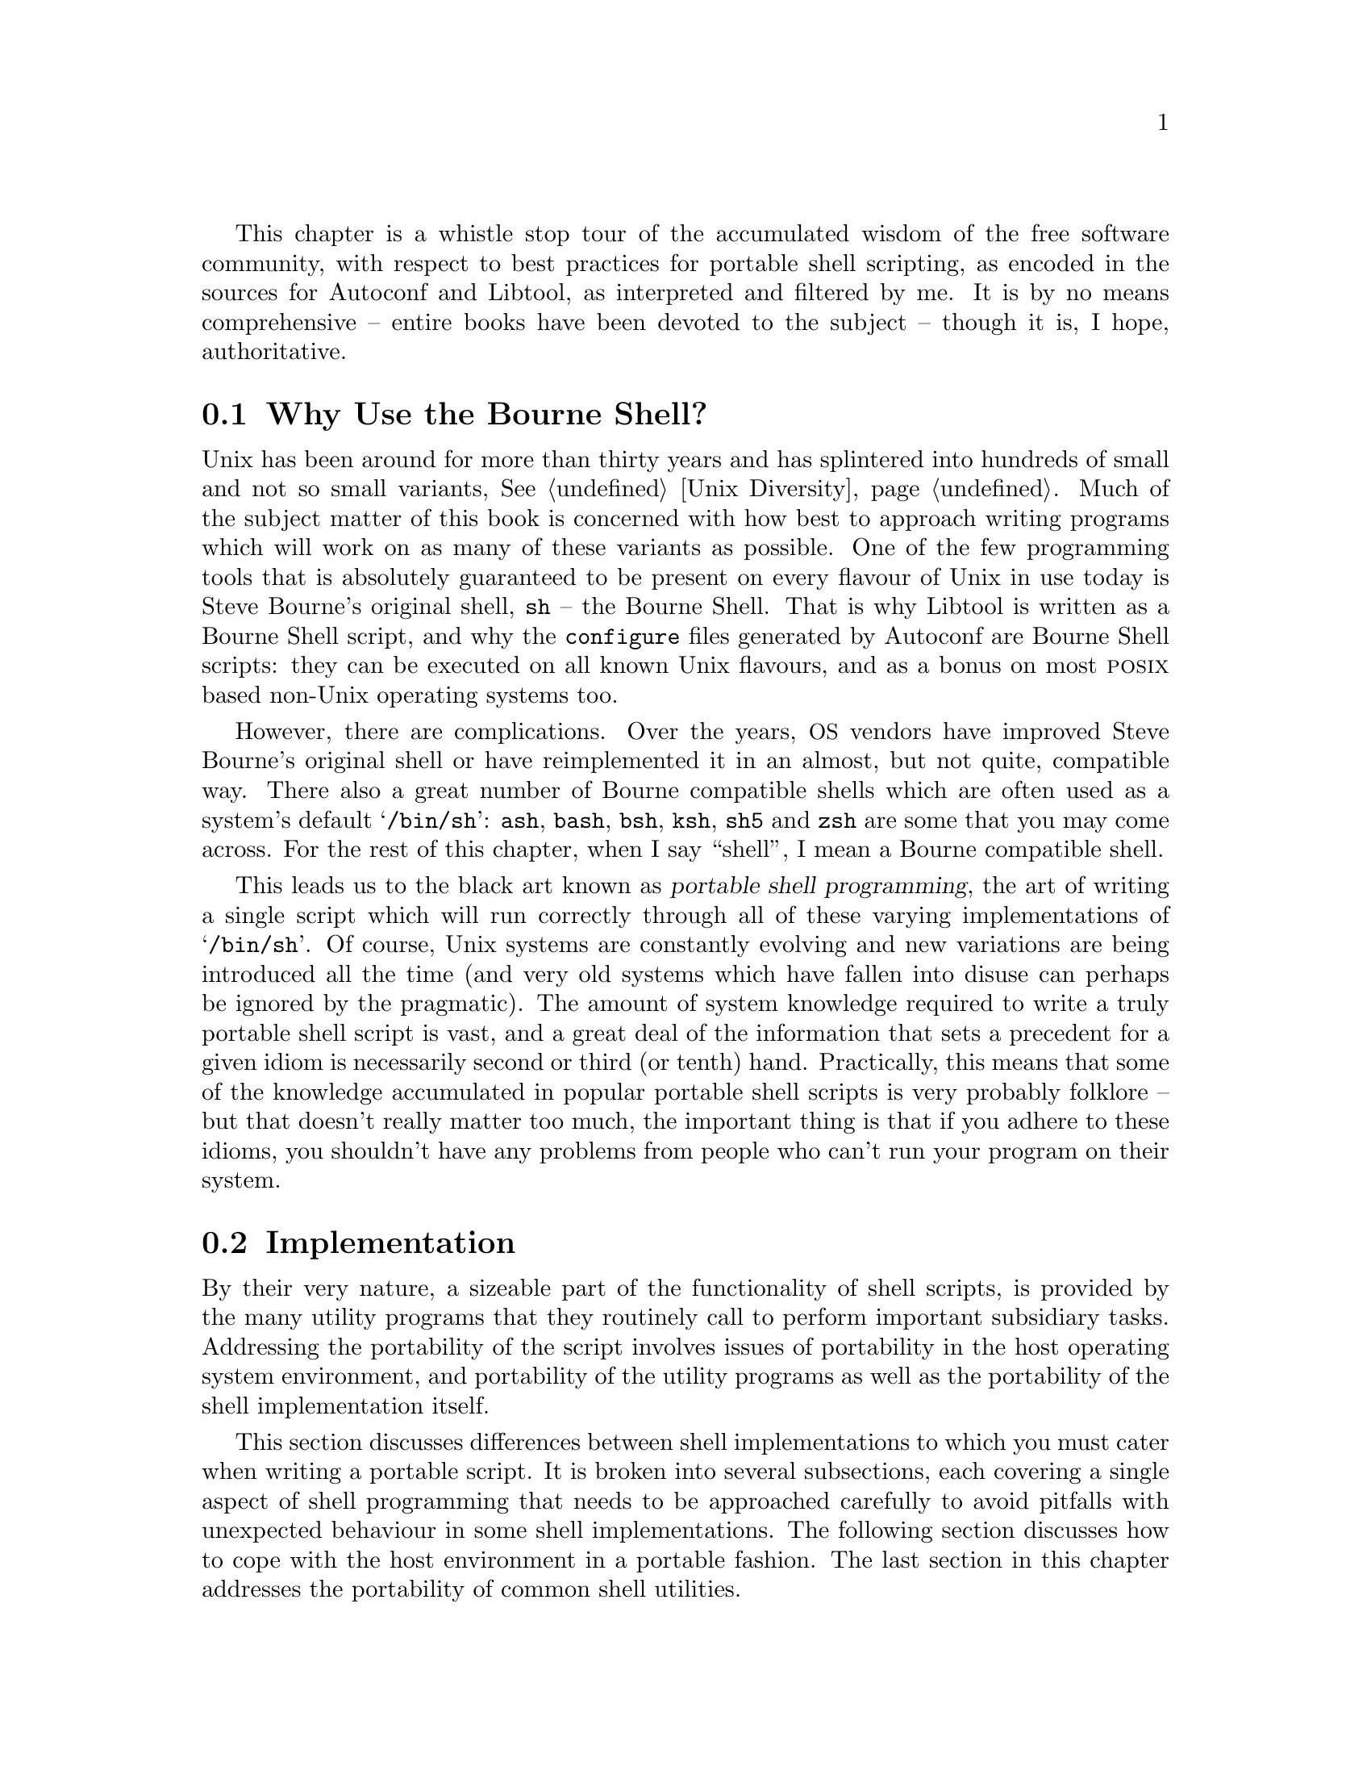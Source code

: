 @c -*-texinfo-*-

@ignore LW
This chapter is too informal at certain points--please finish all
sentences, and don't break with code.  It's confusing, and often leads
to the explanations not being quite as clear as they could be.

2000-07-03  Gary V. Vaughan

        Okay.
@end ignore

This chapter is a whistle stop tour of the accumulated wisdom of the
free software community, with respect to best practices for portable
shell scripting, as encoded in the sources for Autoconf and Libtool, as
interpreted and filtered by me.  It is by no means comprehensive --
entire books have been devoted to the subject -- though it is, I hope,
authoritative.
@ignore LW
Pretty long first sentence.  May want to break up.  Since this isn't
comprehensive, are there areas you don't cover that are covered in resources
you'd recommend to the reader?

2000-07-03  Gary V. Vaughan

        It's long on purpose.  I don't know of any specifically -- all
        of this is hard won by experience alone =(O|

PE
Excellent intro

2000-07-03  Gary V. Vaughan

        Thanks =)O|
@end ignore

@menu
* Why Use the Bourne Shell?::
* Sh Implementation::
* Environment::
* Utilities::
@end menu

@node Why Use the Bourne Shell?
@section Why Use the Bourne Shell?

Unix has been around for more than thirty years and has splintered into
hundreds of small and not so small variants, @xref{Unix Diversity, The
Diversity of Unix Systems}.  Much of the subject matter of this book is
concerned with how best to approach writing programs which will work on
as many of these variants as possible.  One of the few programming tools
that is absolutely guaranteed to be present on every flavour of Unix in
use today is Steve Bourne's original shell, @command{sh} -- the Bourne
Shell.  That is why Libtool is written as a Bourne Shell script, and why
the @command{configure} files generated by Autoconf are Bourne Shell
scripts: they can be executed on all known Unix flavours, and as a bonus
on most @sc{posix} based non-Unix operating systems too.
@ignore LW
You switch from "is written" to "we" within one sentence (the last)--may
want to fix for clarity.

2000-07-03  Gary V. Vaughan

        Okay.
@end ignore

However, there are complications.  Over the years, @acronym{OS} vendors
have improved Steve Bourne's original shell or have reimplemented it in
an almost, but not quite, compatible way.  There also a great number of
Bourne compatible shells which are often used as a system's default
@samp{/bin/sh}: @command{ash}, @command{bash}, @command{bsh},
@command{ksh}, @command{sh5} and @command{zsh} are some that you may
come across.  For the rest of this chapter, when I say ``shell'', I mean
a Bourne compatible shell.
@ignore LW
Seems strange to follow up the word "problem" with "improve."  Might want
some clarification.

2000-07-03  Gary V. Vaughan

        Okay.
@end ignore

This leads us to the black art known as @dfn{portable shell
programming}, the art of writing a single script which will run
correctly through all of these varying implementations of
@samp{/bin/sh}.  Of course, Unix systems are constantly evolving and new
variations are being introduced all the time (and very old systems which
have fallen into disuse can perhaps be ignored by the pragmatic).  The
amount of system knowledge required to write a truly portable shell
script is vast, and a great deal of the information that sets a
precedent for a given idiom is necessarily second or third (or tenth)
hand.  Practically, this means that some of the knowledge accumulated in
popular portable shell scripts is very probably folklore -- but that
doesn't really matter too much, the important thing is that if you
adhere to these idioms, you shouldn't have any problems from people who
can't run your program on their system.


@node Sh Implementation
@section Implementation

By their very nature, a sizeable part of the functionality of shell
scripts, is provided by the many utility programs that they routinely
call to perform important subsidiary tasks.  Addressing the portability
of the script involves issues of portability in the host operating
system environment, and portability of the utility programs as well as
the portability of the shell implementation itself.
@ignore LW
First sent. has a lot of elements to it-you may want to break it up a bit for
clarity. Should you say what part of its nature make it that way?

2000-07-03  Gary V. Vaughan

        Okay.
@end ignore

This section discusses differences between shell implementations to
which you must cater when writing a portable script.  It is broken into
several subsections, each covering a single aspect of shell programming
that needs to be approached carefully to avoid pitfalls with unexpected
behaviour in some shell implementations.  The following section
discusses how to cope with the host environment in a portable fashion.
The last section in this chapter addresses the portability of common
shell utilities.
@ignore LW
Lots of subsections for this one--you may want to explain what's covered a bit
for flow.

2000-07-03  Gary V. Vaughan

        Okay.
@end ignore

@menu
* Size Limitations::
* Magic Numbers::
* Colon::
* Functions::
* Source::
* Test::
* Variables::
* Pattern Matching::
@end menu

@node Size Limitations
@subsection Size Limitations

Quite a lot of the Unix vendor implementations of the Bourne shell have
a fixed buffer for storing command lines, as small as 512 characters in
the worst cases.  You may have an error akin to this:

@example
$ ls -d /usr/bin/* | wc -l
sh: error: line too long
@end example

Notice that the limit applies to the @emph{expanded} command line, not
just the characters typed in for the line.  A portable way to write this
would be:

@example
$ ( cd /usr/bin && ls | wc -l )
   1556
@end example


@node Magic Numbers
@subsection #!

When the kernel executes a program from the file system, it checks the
first few bytes of the file, and compares them with its internal list of
known @dfn{magic numbers}, which encode how the file can be executed.
This is a similar, but distinct, system to the @file{/etc/magic} magic
number list used by user space programs.

Having determined that the file is a script by examining its magic
number, the kernel finds the path of the interpreter by removing the
@samp{#!} and any intervening space from the first line of the script.
One optional argument is allowed (additional arguments are not ignored,
they constitute a syntax error), and the resulting command line is
executed.  There is a 32 character limit to the significant part of the
@samp{#!} line, so you must ensure that the full path to the interpreter
plus any switches you need to pass to it do not exceed this limit.
Also, the interpreter must be a real binary program, it cannot be a
@samp{#!} file itself.

It used to be thought, that the semantics between different kernels'
idea of the magic number for the start of an interpreted script varied
slightly between implementations.  In actual fact, all look for
@samp{#!} in the first two bytes -- in spite of commonly held beliefs,
there is no evidence that there are others which require @samp{#! /}.
@ignore PE
This paragraph above (and the one after "A portable script") might be moved
to the end of the section. It somewhat interrupts the flow of what the kernel
is doing:
kernel looks at numbers
stuff
stuff
kernel finishing looking at magic numbers

2000-07-03  Gary V. Vaughan

        Okay.

2000-06-12  Akim Demaille
s/that The/that the/.

2000-07-03  Gary V. Vaughan

        Thanks.
@end ignore

A portable script must give an absolute path to the interpreter, which
causes problems when, say, some machines have a better version of Bourne
shell in an unusual directory -- say @file{/usr/sysv/bin/sh}.  See
@ref{Functions, ()} for a way to re-execute the script with a better
interpreter.

For example, imagine a script file called @file{/tmp/foo.pl} with the
following first line:
@ignore LW
Incomplete sentence--please finish the thought.

2000-07-03  Gary V. Vaughan

        Okay.
@end ignore

@example
#! /usr/local/bin/perl
@end example

@noindent
Now, the script can be executed from the @file{tmp} directory, with the
following sequence of commands:
@ignore LW
Please finish the sentence.  Too confusing broken up like this.

2000-07-03  Gary V. Vaughan

        Okay.
@end ignore

@example
$ cd /tmp
$ ./foo.pl
@end example

@noindent
When executing these commands, the kernel will actually execute the
following from the @file{/tmp} directory directory:

@example
/usr/local/bin/perl ./foo.pl
@end example

@ignore
2000-06-12  Akim Demaille
Maybe you wish to talk about the `#!env' idiom: your file starts with
`#! /usr/bin/env foo', and it will call `foo FILE' after having looked
into the PATH.  This 1. let's you honor the PATH to look for the tool,
and 2. unless `foo' has a extraordinarily long name, you no longer take
the risk to hit the 32 chars limit.

2000-07-03  Gary V. Vaughan

        I haven't come across this before.  But it is an extremely good
        suggestion.  Thanks.
@end ignore

@cindex #!env
This can pose problems of its own though.  A script such as the one
described above will not work on a machine where the perl interpreter is
installed as @file{/usr/bin/perl}.  There is a way to circumvent this
problem, by using the @command{env} program to find the interpreter by
looking in the user's @samp{PATH} environment variable.  Change the
first line of the @file{foo.pl} to read as follows:

@example
#! /usr/bin/env perl
@end example

@noindent
This idiom does rely on the @command{env} command being installed as
@file{/usr/bin/env}, and that, in this example, @command{perl} can be
found in the user's @samp{PATH}.  But that is indeed the case on the
great majority of machines.  In contrast, perl is installed in
@file{usr/local/bin} as often as @file{/usr/bin}, so using @command{env}
like this is a net win overall.  You can also use this method to get
around the 32 character limit if the path to the interpreter is too
long.

Unfortunately, you lose the ability to pass an option flag to the
interpreter if you choose to use @command{env}.  For example, you can't
do the following, since it requires two arguments:

@example
#! /usr/bin/env guile -s
@end example


@node Colon
@subsection :
@ignore LW
This section might flow better without the bulleted items--the items are
so long that it can be confusing.

2000-07-03  Gary V. Vaughan

        Okay.
@end ignore

In the beginning, the magic number for Bourne shell scripts used to be a
colon followed by a newline.  Most Unices still support this, and will
correctly pass a file with a single colon as its first line to
@file{/bin/sh} for interpretation.  Nobody uses this any more and I
suspect some very new Unices may have forgotten about it entirely, so
you should stick to the more usual @samp{#! /bin/sh} syntax for your own
scripts.  You may occasionally come across a very old script that starts
with a @samp{:} though, and it is nice to know why!

In addition, all known Bourne compatible shells have a builtin command,
@samp{:} which always returns success.  It is equivalent to the system
command @command{/bin/true}, but can be used from a script without the
overhead of starting another process.  When setting a shell variable as
a flag, it is good practice to use the commands, @command{:} and
@command{false} as values, and choose the sense of the variable to be
@samp{:} in the common case:  When you come to test the value of the
variable, you will avoid the overhead of additional processes most of
the time.

@example
var=:
if $var; then
  foo
fi
@end example

The @command{:} command described above can take any number of
arguments, which it will fastidiously ignore.  This allows the @samp{:}
character to double up as a comment leader of sorts.  Be aware that the
characters that follow are not discarded, they are still interpreted by
the shell, so metacharacters can have unexpected effects:
@ignore LW
Last sentence very long--you may want to break up for clarity.

2000-07-03  Gary V. Vaughan

        Okay.
@end ignore

@example
$ cat foo
:
: echo foo
m4_changequote(,)m4_dnl
: `echo bar`
: `echo baz >&2'
m4_changequote(`,')m4_dnl
$ ./foo
baz
@end example

You may find very old shell scripts that are commented using @samp{:},
or new scripts that exploit this behavior in some esoteric fashion.  My
advice is, don't:  It will bite you later.


@node Functions
@subsection ()

There are still a great number of shells that, like Steve Bourne's
original implementation, do not have functions! So, strictly speaking,
you can't use shell functions in your scripts.  Luckily, in this day and
age, even though @file{/bin/sh} itself may not support shell functions,
it is not too far from the truth to say that almost every machine will
have @emph{some} shell that does.

Taking this assumption to its logical conclusion, it is a simple matter
of writing your script to find a suitable shell, and then feed itself to
that shell so that the rest of the script can use functions with
impunity:

@example
m4_include(examples/reexec.texi)
@end example
@ignore PE (inserted by LW)
Where IFS="$ etc appear, Phil has said: also mentioning that this is a space-
tab combo would help, like the end of 22.2.b does.

2000-07-03  Gary V. Vaughan

        Okay.

2000-06-12  Akim Demaille
I think it is very bad to promote IFS=space-tab: you must promote
space-tab-nl, in that order.

Why is newline important?  For instance:

	% cat /tmp/foo.sh
	#! /bin/sh

	IFS="   "
	for i in `ls /tmp /home -d`
	do
	  echo =$i=
	done
	% /tmp/foo.sh
	=/home
	/tmp=

OK, here we don't care, but it's good practice.

2000-07-03  Gary V. Vaughan

        Okay.

2000-06-12  Akim Demaille
In fact, your shell code should set IFS unconditionally, IMHO.

2000-07-03  Gary V. Vaughan

        But then the user can't override IFS with their own setting.  I
        carefully set it to the value I need when I use it, and then put
        it back how it was when I'm done (roughly speaking).

2000-06-12  Akim Demaille
Also, you might want to fail with a diagnostic just before the last
`fi'.  It is not supposed to happen, but...

2000-07-03  Gary V. Vaughan

        Okay.  Spotted a few small bugs here myself too.
@end ignore

@noindent
Note that this script finds a shell that supports functions of the
following syntax, since the use of the @code{function} keyword is much
less widely supported:

@example
foo () @{ ... @}
@end example

A notable exception to the assertion that all machines have a shell that
can handle functions is @sc{4.3bsd}, which has only a single shell: a
shell function deprived Bourne shell.  There are two ways you can deal
with this:

@enumerate 1
@item
Ask @sc{4.3bsd} users of your script to install a more featureful shell
such as bash, so that the technique above will work.

@item
Have your script run itself through @command{sed}, chopping itself into
pieces, with each function written to it's own script file, and then
feed what's left into the original shell.  Whenever a function call is
encountered, one of the fragments from the original script will be
executed in a subshell.
@ignore LW
Described with bullet above--should be in bullet above for clarity.

2000-07-03  Gary V. Vaughan

        Nope.  They are definitely two separate points.
@end ignore
@end enumerate

If you decide to split the script with @command{sed}, you will need to
be careful not to rely on shell variables to communicate between
functions, since each ``function'' will be executed in its own subshell.


@node Source
@subsection .

The semantics of @samp{.} are rather peculiar to say the least.  Here is
a simple script -- it just displays its positional parameters:

@example
#! /bin/sh
echo "$0" $@{1+"$@@"@}
@end example

@noindent
Put this in a file, @file{foo}.  Here is another simple script -- it
calls the first script.  Put this in another file, @file{wrapper}:

@example
#! /bin/sh
. ./foo
. ./foo bar baz
@end example

@noindent
Observe what happens when you run this from the command line:
@ignore LW
Make this a complete sentence--say more.

2000-07-03  Gary V. Vaughan

	Okay.
@end ignore

@example
$ ./wrapper
./wrapper
./wrapper bar baz
@end example

@noindent
So @samp{$0} is inherited from the calling script, and the positional
parameters are as passed to the command.  Observe what happens when you
call the wrapper script with arguments:
@ignore LW
This last thought is incomplete--say what you mean.

2000-07-03  Gary V. Vaughan

	Okay.
@end ignore

@example
$ ./wrapper 1 2 3
./wrapper 1 2 3
./wrapper bar baz
@end example

@noindent
So the sourced script has access to the calling scripts positional
parameters, @emph{unless you override them in the @samp{.} command}.

This can cause no end of trouble if you are not expecting it, so you
must either be careful to omit all parameters to any @samp{.} command,
or else don't reference the parameters inside the sourced script.  If
you are reexecuting your script with a shell that understands functions,
the best use for the @samp{.} command is to load libraries of functions
which can subsequently be used in the calling script.

Most importantly, don't forget that, if you call the @command{exit}
command in a script that you load with @samp{.}, it will cause the
calling script to exit too!


@node Test
@subsection [

Although technically equivalent, @command{test} is preferable to
@command{[} in shell code written in conjunction with Autoconf, since
@samp{[} is also used for M4 quoting in Autoconf.  Your code will be
much easier to read (and write) if you abstain from the use of @samp{[}.

Except in the most degenerate shells, @command{test} is a shell builtin
to save the overhead of starting another process, and is no slower than
@samp{[}.  It does mean, however, that there is a huge range of features
which are not implemented often enough that you can use them freely
within a truly portable script.   The less obvious ones to avoid are
@option{-a} and @option{-o} -- the logical ``and'' and ``or''
operations.  A good litmus test for the portability of any shell feature
is to see whether that feature is used in the source of Autoconf, and it
turns out that @option{-a} and @option{-o} @emph{are} used here and
there, but never more than once in a single command.  All the same, to
avoid any confusion, I always avoid them entirely.  I would not use the
following, for example:

@example
test foo -a bar
@end example

@noindent
Instead I would run test twice, like this:

@example
test foo && test bar
@end example

@ignore
2000-06-12  Akim Demaille
IMHO, you are three times wrong :)

-a and -o are fine *alone*, they just have wrong precedence on some
shells.  But Autoconf does use them from place to place.

And `test !' is fine.  What is not fine is `if ! ...'.

2000-07-03  Gary V. Vaughan

        Okay.
@end ignore

@ignore LW
too informal here.

2000-07-03  Gary V. Vaughan

        Okay
@end ignore

The negation operator of @command{test} is quite portable and can be
used in portable shell scripts.  For example:

@example
if test ! foo; then bar; fi
@end example

The negation operator of @command{if} is not at all portable and should
be avoided.  The following would generate a syntax error on some shell
implementations:

@example
if ! test foo; then bar; fi
@end example

An implication of this axiom is that when you need to branch if a
command fails, and that command is not @command{test}, you cannot use
the negation operator.  The easiest way to work around this is to use
the @samp{else} clause of the un-negated @command{if}, like this:

@example
if foo; then :; else bar; fi
@end example

@noindent
Notice the use of the @command{:} builtin as a null operation when
@command{foo} doesn't fail.

The @command{test} command does not cope with missing or additional
arguments, so you must take care to ensure that the shell does not
remove arguments or introduce new ones during variable and quote
expansions.  The best way to do that is to enclose any variables in
double quotes.  You should also add a single character prefix to both
sides in case the value of the expansion is a valid option to
@command{test}:
@ignore PE
this implies that the following example will show you this situation.

2000-07-03  Gary V. Vaughan

        It does!  But, point taken, rather badly.  Padded out somewhat.
@end ignore

@example
$ for foo in "" "!" "bar" "baz quux"; do
>   test x"$foo" = x"bar" && echo 1 || echo 0
> done
0
0
1
0
@end example

@noindent
Here, you can see that using the @samp{x} prefix for the first operand
saves @command{test} from interpreting the @samp{!} argument as a real
option, or from choking on an empty string -- something you must always
be aware of, or else the following behaviour will ensue:

@example
$ foo=!
$ test "$foo" = "bar" && echo 1 || echo 0
test: argument expected
0
$ foo=""
$ test "$foo" = "bar" && echo 1 || echo 0
test: argument expected
0
@end example

@noindent
Also, the double quote marks help @command{test} cope with strings that
contain whitespace.  Without the double quotes, you will see this errors:

@example
$ foo="baz quux"
$ test x$foo = "bar" && echo 1 || echo 0
test: too many arguments
0
@end example

You shouldn't rely on the default behaviour of test (to return ``true''
if its single argument has non-zero length), use the @option{-n} option
to force that behaviour if it is what you want.  Beyond that, the other
thing you need to know about @command{test}, is that if you use operators
other than those below, you are reducing the portability of your code:
@ignore LW
Rather than left to mention, perhaps "left you need to know"--which directs
it more at reader.

2000-07-03  Gary V. Vaughan

        Okay.
@end ignore

@table @asis
@item @option{-n} @var{string}
@var{string} is non-empty.
@item @option{-z} @var{string}
@var{string} is empty.
@item @var{string1} = @var{string2}
Both strings are identical.
@item @var{string1} != @var{string2}
The strings are not the same.
@item @option{-d} @var{file}
@var{file} exists and is a directory.
@item @option{-f} @var{file}
@var{file} exists and is a regular file.
@end table

@ignore
2000-06-12  Akim Demaille
`-e' is not portable (Solaris most notably).  `-d' is portable.

2000-07-03  Gary V. Vaughan

        Wow.  Thanks.
@end ignore

You can also use the following, provided that you don't mix them within
a single invocation of @command{test}:

@table @asis
@item @var{expression} @option{-a} @var{expression}
Both expressions evaluate to ``true''.
@item @var{expression} @option{-o} @var{expression}
Neither expression evaluates to ``false''.
@end table


@node Variables
@subsection $

When using shell variables in your portable scripts, you need to write
them in a somewhat stylised fashion to maximise the number of
shell implementations that will interpret your code as expected:
@ignore LW
The things in this section are not ALL things you do, but instead simply
things that break with the standard form--modify language here or in
items?  This problem makes the formatting of the section somewhat awkward.

2000-07-03  Gary V. Vaughan

        Okay.
@end ignore
@itemize @bullet
@item
Convenient though it is, the @sc{posix} @samp{$(command parameters)}
syntax for command substitution is not remotely portable.  Despite it
being more difficult to nest, you must use
m4_changequote(,)m4_dnl
@samp{`command parameters`} instead.
m4_changequote(`,')m4_dnl
@ignore LW
HOw is this an adjustment you make?

2000-07-03  Gary V. Vaughan

        Poor choice of words.  Thanks.
@end ignore

@item
The most portable way to set a default value for a shell variable is:

@example
$ echo $@{no_such_var-"default value"@}
default value
@end example

@noindent
If there is any whitespace in the default value, as there is here, you
must be careful to quote the entire value, since some shells will raise
an error:

@example
$ echo $@{no_such_var-default value@}
sh: bad substitution
@end example

@item
The @command{unset} command is not available in many of the degenerate
Bourne shell implementations.  Generally, it is not too difficult to get
by without it, but following the logic that led to the shell script in
@ref{Functions, ()}, it would be trivial to extend the test case for
confirming a shell's suitability to include a check for @command{unset}.
Although it has not been put to the test, the theory is that all the
interesting machines in use today have @emph{some} shell that supports
@command{unset}.
@ignore PE
Nitpick--reexec.sh is not labeled as such in that section.

2000-07-03  Gary V. Vaughan

        Good call.  Thanks.
@end ignore

@item
Be religious about double quoting variable expansions.  Using
@samp{"$foo"} will avoid trouble with unexpected spaces in filenames,
and compression of all whitespace to a single space in unquoted variable
expansions.

@item
To avoid accidental interpretation of variable expansions as command
options you can use the following technique:

@example
$ foo=-n
$ echo $foo
$ echo x"$foo" | sed -e 's/^x//'
-n
@end example

@item
If it is set, @code{IFS} splits words on whitespace by default.  If you
change it, be sure to put it back when you're done, or the shell may
behave very strangely from that point.  For example, when you need to
examine each element of @samp{$PATH} in turn:
@ignore LW
NOt necessarily something you do.

2000-07-03  Gary V. Vaughan

        Changed the intro paragraph.  Thanks.

LW
Introduce this code please.

2000-07-03  Gary V. Vaughan

        Okay.
@end ignore

@c Warning: the save_IFS line below cannot be split by an editor!
@example
# The whitespace at the end of the following line is a space
# followed by literal tab and newline characters.
save_IFS="$@{IFS=
@}"; IFS=":"
set dummy $PATH
IFS="$save_IFS"
shift
@end example

Alternatively, you can take advantage of the fact that command
substitutions occur in a separate subshell, and do not corrupt the
environment of the calling shell:

@example
@ifhtml
set dummy ``IFS=:; echo $PATH`
@end ifhtml
@ifnothtml
set dummy `IFS=:; echo $PATH`
@end ifnothtml
shift
@end example

@ignore PE
Here in reexec.sh, it may help less experimental scripters if you
explain why IFS might be changed (to break up PATH)

2000-07-03  Gary V. Vaughan

        Okay.

2000-06-12  Akim Demaille
Don't promote setting IFS at the last second, have a line that sets it
once for all to the right value.  IMHO.

2000-07-03  Gary V. Vaughan

        I disagree.  The user may wish to (or need) to set IFS to a
        specific value for some reason.  Within a script, setting it at
        the last minute is exactly the right thing to do.

2000-06-12  Akim Demaille
Also, how about

set dummy `IFS=":"; echo $PATH`
shift

Also, you don't always need the dummy.  Here I wouldn't fear

set `IFS=":"; echo $PATH`

but your solution is definitely better.  Personally, i think too much
care is taken with `set', which is kind of surprising since that
probably one of the less risky builtins: there is only the dash problem.

2000-07-03  Gary V. Vaughan

        All worth a mention.  Thanks.
@end ignore

@noindent
Strictly speaking, the @samp{dummy} argument is required to stop the
@command{set} command from interpreting the first word of the expanded
backquote expression as a command option.
Realistically, no one is going to have @samp{-x}, for example, as the
first element of their @samp{PATH} variable, so the @samp{dummy} could
be omitted -- as I did earlier in the script in @ref{Functions, ()}.

@item
Some shells expand @samp{$@@} to the empty string, even when there are
no actual parameters (@samp{$#} is 0).  If you need to replicate the
parameters that were passed to the executing script, when feeding the
script to a more suitable interpreter for example, you must use the
following:

@example
$@{1+"$@@"@}
@end example

@noindent
Similarly, although all known shells do correctly use @samp{$@@} as the
default argument to a @command{for} command, you must write it like this:

@example
for arg
do
  stuff
done
@end example

@ignore LW
Not easy to read when you break up sentences w/code listings like this.
You don't explain the example very thoroughly here--it's a bit confusing.

2000-07-03  Gary V. Vaughan

	Okay.
@end ignore

@noindent
When you rely on implicit @samp{$@@} like this, it is important to write
the @command{do} keyword on a separate line.  Some degenerate shells
can not parse the following:

@example
for arg; do
  stuff
done
@end example
@end itemize


@node Pattern Matching
@subsection * versus .*

This section compares @dfn{file globbing} with @dfn{regular expression
matching}.   There are many Unix commands which are regularly used from
shell scripts, and which provide some sort of pattern matching
mechanism: @command{expr}, @command{egrep} and @command{sed}, to name a
few.  Unfortunately they each have different quoting rules regarding
whether particular meta-characters must be backslash escaped to revert
to their literal meaning and vice-versa.  There is no real logic
@ignore LW
You can't start a new section assuming they've read everything in your
last---it won't hurt to repeat your point again rather than 'in other words"

2000-07-03  Gary V. Vaughan

        I was refering to the title (* vs. .*), but you are right, it
        was a poor sentence.

LW
NO particular logic to what?

2000-07-03  Gary V. Vaughan

        Oops.  Thanks.
@end ignore
to the particular dialect of regular expressions accepted by these
commands.  To confirm the correctness of each regular expression, you
should always check them from the shell prompt with the relevant tool
before committing to a script, so I won't belabour the specifics.

Shell globbing however is much more regular (no pun intended), and
provides a reasonable and sometimes more cpu efficient solution to many
shell matching problems.  The key is to make good use of the
@command{case} command, which is easier to use (because it uses globbing
rules) and doesn't require additional processes to be spawned.
Unfortunately, @sc{gnu} Bash doesn't handle backslashes correctly in
glob character classes -- the backslash must be the first character in
the class, or else it will never match.  For example, if you want to
detect absolute directory paths on Unix and Windows using
@command{case}, you should write the code like this:

@example
case $dir in
  [\\/]* | ?:[\\/]* ) echo absolute ;;
  * )                 echo relative ;;
esac
@end example

Even though @command{expr} uses regular expressions rather than shell
globbing, it is often@footnote{Notable exceptions are @sc{gnu} Bash,
and both Ksh and the Bourne shell on Solaris.} a shell builtin, so using
it to extract sections of strings can be faster than spawning a sed
process to do the same.  As with @command{echo} and @command{set}, for
example, you must be careful that variable or command expansions for the
first argument to @command{expr} are not accidentally interpreted as
reserved keywords.   As with @command{echo}, you can work around this
problem by prefixing any expansions with a literal @samp{x}, as follows:

@example
$ foo=substr
$ expr $foo : '.*\(str\)'
expr: syntax error
$ expr x$foo : '.*\(str\)'
str
@end example

@ignore PE
for "it is usually" not under solaris 8 at least, for sh, ksh, nor bash 2.x

2000-07-03  Gary V. Vaughan

	Okay.  Thanks.
@end ignore


@node Environment
@section Environment
@ignore LW
You just went through quite a few subsections--better to transition more here.

2000-07-03  Gary V. Vaughan

        Okay.
@end ignore

In addition to the problems with portability in shell implementations
discussed in the previous section, the behaviour of the shell can also
be drastically affected by the contents of certain environment
variables, and the operating environment provided by the host machine.

It is important to be aware of the behavior of some of the operating
systems within which your shell script might run.  Although not directly
related to the implementation of the shell interpreter, the
characteristics of some of target architectures do influence what is
considered to be portable.  To ensure your script will work on as many
shell implementations as possible, you must observe the following
points.
@ignore LW
Last sentence confusing--I'd switch around To enable your script to run
on...follow these points..."  something like that.

2000-07-03  Gary V. Vaughan

        Okay.
@end ignore

@acronym{SCO} Unix doesn't like @code{LANG=C} and friends, but without
@code{LC_MESSAGES=C}, Solaris will translate variable values in
@code{set}!  Similarly, without @code{LC_CTYPE=C}, compiled C code can
behave unexpectedly.  The trick is to set the values to @samp{C}, except
for if they are not already set at all:

@example
for var in LANG LC_ALL LC_MESSAGES LC_CTYPES LANGUAGES
do
  if eval test x"\$@{$var+set@}" = xset; then
    eval $var=C; eval export $var
  fi
done
@end example

@ignore
2000-06-12  Akim Demaille
Not very beautiful this list :(  You should give it once, and list the
bad guys.  You're missing LANGUAGE BTW.  How about

for var in LANG LC_ALL LC_MESSAGES LC_CTYPES LANGUAGES
do
  eval test x"\${$var+set}" = xset &&
   { eval $var=C; eval export $var; }
done

2000-07-03  Gary V. Vaughan

        Cool.  Thankyou.
@end ignore

@sc{hp-ux} @command{ksh} and all @sc{posix} shells print the target
directory to standard output if @samp{CDPATH} is set.

@example
if test x"$@{CDPATH+set@}" = xset; then CDPATH=:; export CDPATH; fi
@end example

The target architecture file system may impose limits on your scripts.
IF you want your scripts to run on the architectures which impose these
limits, then your script must adhere to these limits:
@ignore LW
What does "observe to be fully portable" mean?

2000-07-03  Gary V. Vaughan

        Poor wording.  Thanks.
@end ignore

@itemize @bullet
@item
The @sc{iso9660} filesystem, as used on most CD-ROMs, limits nesting of
directories to a maximum depth of twelve levels.

@ignore
2000-06-12  Akim Demaille
I don't understand what the second sentence is supposed to add.

2000-07-03  Gary V. Vaughan

        More words ;-)
@end ignore

@item
Many old Unix filesystems place a 14 character limit on the length of
any filename.  If you care about portability to @acronym{DOS},
@emph{that} has an 8 character limit with an optional extension of 3 or
fewer characters (known as 8.3 notation).
@end itemize

A useful idiom when you need to determine whether a particular pathname
is relative or absolute, which works for @acronym{DOS} targets to follows:
@ignore LW
Seems like a separate thought/note.

2000-07-03  Gary V. Vaughan

        It is.
@end ignore

@example
case "$file" in
  [\\/]* | ?:[\\/]*) echo absolute ;;
  *)                 echo default ;;
esac
@end example


@node Utilities
@section Utilities

@ignore LW
I'd transition more here.

2000-07-03  Gary V. Vaughan

        Okay.
@end ignore

The utility programs commonly executed by shell scripts can have a huge
impact on the portability of shell scripts, and it is important to know
which utilities are universally available, and any differences certain
implementations of these utilities may exhibit.  According to the
@sc{gnu} standards document, you can rely on having access to these
utilities from your scripts:

@example
cat cmp cp diff echo egrep expr false grep install-info
ln ls mkdir mv pwd rm rmdir sed sleep sort tar test touch true
@end example
@ignore PE
Where does this come from? Which pkg? It's not part of regular Unix flavors;
nor is texinfo

2000-07-03  Gary V. Vaughan

        Huh?  I state where the list is from, and I don't mention pkg or
        texinfo...  you've lost me.

LW
Introduce code more--a bit confusing.

2000-07-03  Gary V. Vaughan

        It isn't code.  I explain that it is a list of utilities that
        you can assume will always be available.
@end ignore

Here are some things that you must be aware of when using some of the
tools listed above:
@ignore LW
Does this really apply to all the items below? I don't think it does.

2000-07-03  Gary V. Vaughan

        I guess assumption was the wrong word.  Redone.
@end ignore

@table @asis
@item @command{cat}
Host architectures supply @command{cat} implementations with
conflicting interpretations of, or entirely missing, the various command
line options.  You should avoid using any command line options to this
command.

@item @command{cp} and @command{mv}
Unconditionally duplicated or otherwise open file descriptors can not be
deleted on many operating systems, and worse on Windows the destination
files cannot even be moved.  Constructs like this must be avoided, for
example.
@ignore LW
How do we know an assumption was made here?  You're implying an
assumption, yes, but it may be too subtle.

2000-07-03  Gary V. Vaughan

        Changed the lead in.
@end ignore

@example
exec > foo
mv foo bar
@end example

@item @command{echo}
The @command{echo} command has at least two flavors:  the one takes a
@option{-n} option to suppress the automatic newline at the end of the
echoed string; the other uses an embedded @samp{\c} notation as the last
character in the echoed string for the same purpose.

If you need to emit a string without a trailing newline character, you
can use the following script fragment to discover which flavor of
@command{echo} you are using:

@example
case `echo "testing\c"`,`echo -n testing` in
  *c*,-n*) echo_n=   echo_c='@footnote{@r{This is a literal newline.}}
' ;;
  *c*,*)   echo_n=-n echo_c= ;;
  *)       echo_n=   echo_c='\c' ;;
esac
@end example

@ignore
2000-06-12  Akim Demaille
I know this is coming from Autoconf, but this does not imply it is
perfect :)  Frankly, what the heck so much bizarre care, and not just

if echo -n testing | grep '.n' >/dev/null;

or

if echo -n testing | grep ^-n' >/dev/null;

or

if echo -n testing | grep [-]n' >/dev/null;

or

case `echo -n testing` in
  -n)

in fact I vote for

case `echo "testing\c"`,`echo -n testing` in
  *c,*) ;;
  *,-n*);;
  *);;
esac

2000-07-03  Gary V. Vaughan

        Okay.
@end ignore

@noindent
Any @command{echo} command after the shell fragment above, which
shouldn't move the cursor to a new line, can now be written like so:
@ignore LW
Vague--clarify a bit.

2000-07-03  Gary V. Vaughan

        Okay.
@end ignore

@example
echo $echo_n "prompt:$echo_c"
@end example

In addition, you should try to avoid backslashes in @command{echo}
arguments unless they are expanded by the shell.  Some implementations
interpret them and effectively perform another backslash expansion pass,
where equally many implementations do not.  This can become a really
hairy problem if you need to have an @command{echo} command which
doesn't perform backslash expansion, and in fact the first 150 lines of
the @command{ltconfig} script distributed with Libtool are devoted to
finding such a command.

@item @command{ln}
Not all systems support soft links.  You should use the Autoconf macro
@samp{AC_PROG_LN_S} to discover what the target architecture supports,
and assign the result of that test to a variable.  Whenever you
subsequently need to create a link you can use the command stored in the
variable to do so.

@example
LN_S=@@LN_S@@
...
$LN_S $top_srcdir/foo $dist_dir/foo
@end example

@noindent
Also, you cannot rely on support for the @option{-f} option from all
implementations of @command{ln}.  Use @command{rm} before calling
@command{ln} instead.

@item @command{mkdir}
Unfortunately, @samp{mkdir -p} is not as portable as we might like.  You
must either create each directory in the path in turn, or use the
@command{mkinstalldirs} script supplied by Automake.

@item @command{sed}
When you resort to using @command{sed} (rather, use @command{case} or
@command{expr} if you can), there is no need to introduce command line
scripts using the @option{-e} option.  Even when you want to supply more
than one script, you can use @samp{;} as a command separator.  The
following two lines are equivalent, though the latter is cleaner:

@ignore
2000-06-12  Akim Demaille
`most portable'?  But anyway, I don't agree :) Frankly most of the time
the `-e' is totally useless, it is exceptional IMHO, to see a sed script
starting with a dash, not to say impossible in fact.  It's main point is
having several `-e' methinks.

2000-07-03  Gary V. Vaughan

        Sold.
@end ignore

@example
$ sed -e 's/foo/bar/g' -e '12q' < infile > outfile
$ sed 's/foo/bar/g;12q' < infile > outfile
@end example

Some portability zealots still go to great lengths to avoid @dfn{here
documents} of more than twelve lines.  The twelve line limit is actually
a limitation in some implementations of @command{sed}, which has
gradually seeped into the portable shell folklore as a general limit in
all here documents.  Autoconf, however, includes many here documents
with far more than twelve lines, and has not generated any complaints
from users.  This is testament to the fact that at worst the limit is
only encountered in very obscure cases -- and most likely that it is not
a real limit after all.

@ignore LW
You say "too"--what is this in addition to?

2000-07-03  Gary V. Vaughan

        Autoconf.

2000-06-12  Akim Demaille
I don't agree about the 12 line limit.  In fact, it does not, just see
how long some testing programs in the AC_FUNC series can be.  The 12
line limit was actually a limitations over *sed* which was translated
into a limitation in terms of here docs.

Today, it is very unclear what this limitation is, and honestly, I even
doubt there is one.  Thomas E. Dickey seems to know, so maybe that's the
very guy to ask about it.  But really, Autoconf (CVS and 2.13) does *no*
effort wrt here docs.  All these efforts are for the tools that will use
these here docs.

2000-07-03  Gary V. Vaughan

        I'll buy that.  Thanks.
@end ignore

Also, be aware that branch labels of more than eight characters are not
portable to some imPlementations of @command{sed}.
@end table

@quotation
@dfn{Here documents} are a way of redirecting literal strings into the
standard input of a command.  You have certainly seen them before if you
have looked at other peoples shell scripts, though you may not have
realised what they were called:
@ignore LW
I don't see an ending tag for this quotation.
What do you mean by "here"?
Is this expanding on the limit?  Otherwise, I dont' understand.

2000-07-03  Gary V. Vaughan

        After the example.
        ``here-document'' is a peculiar shell terminology.
        What is `This'? What ``limit''?  You've lost me...
@end ignore

@example
cat >> /tmp/file$$ << _EOF_
This is the text of a "here document"
_EOF_
@end example

@ignore
2000-06-12  Akim Demaille
The `\"' is extremely misleading, I suppose you mean

cat >> /tmp/file$$ << _EOF_
This is the text of a "here document"
_EOF_

2000-07-03  Gary V. Vaughan

        Okay.  Thanks.
@end ignore
@end quotation

Something else to be aware of is that the temporary files created by
your scripts can become a security problem if they are left in
@file{/tmp} or if the names are predictable.  A simple way around this
is to create a directory in @file{/tmp} that is unique to the process
and owned by the process user.  Some machines have a utility program for
just this purpose -- @command{mktemp -d} -- or else you can always fall
back to @code{umask 077 && mkdir /tmp/$$}.  Having created this
directory, all of the temporary files for this process should be written
to that directory, and its contents removed as soon as possible.

@ignore
2000-06-12  Akim Demaille
s/it's contents/its contents/

2000-07-03  Gary V. Vaughan

        Doh!

LW
Transition into next chapter more.

2000-07-03  Gary V. Vaughan

        Okay.
@end ignore

Armed with the knowledge of how to write shell code in a portable
fashion as discussed in this chapter, in combination with the M4 details
from the last chapter, the specifics of combining the two to write your
own Autoconf macros are covered in the next chapter.

@c Local variables:
@c fill-column: 72
@c End:
